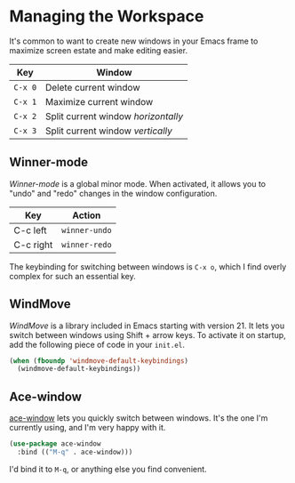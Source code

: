 * Managing the Workspace
It's common to want to create new windows in your Emacs frame to maximize screen estate and make editing easier.

| Key   | Window                            |
|-------+-----------------------------------|
| =C-x 0= | Delete current window             |
| =C-x 1= | Maximize current window           |
| =C-x 2= | Split current window /horizontally/ |
| =C-x 3= | Split current window /vertically/   |

** Winner-mode
/Winner-mode/ is a global minor mode. When activated, it allows you to "undo" and "redo" changes in the window configuration.

| Key       | Action      |
|-----------+-------------|
| C-c left  | =winner-undo= |
| C-c right | =winner-redo= |

The keybinding for switching between windows is =C-x o=, which I find overly complex for such an essential key.

** WindMove
/WindMove/ is a library included in Emacs starting with version 21. It lets you switch between windows using Shift + arrow keys. To activate it on startup, add the following piece of code in your =init.el=.

#+BEGIN_SRC emacs-lisp
(when (fboundp 'windmove-default-keybindings)
  (windmove-default-keybindings))
#+END_SRC

** Ace-window
[[https://github.com/abo-abo/ace-window][ace-window]] lets you quickly switch between windows. It's the one I'm currently using, and I'm very happy with it.

#+BEGIN_SRC emacs-lisp
(use-package ace-window
  :bind (("M-q" . ace-window)))
#+END_SRC

I'd bind it to =M-q=, or anything else you find convenient.

*** 🢒 [[file:thoughtspeed-motion.org][Thought-speed Motion]]                                         :noexport:
